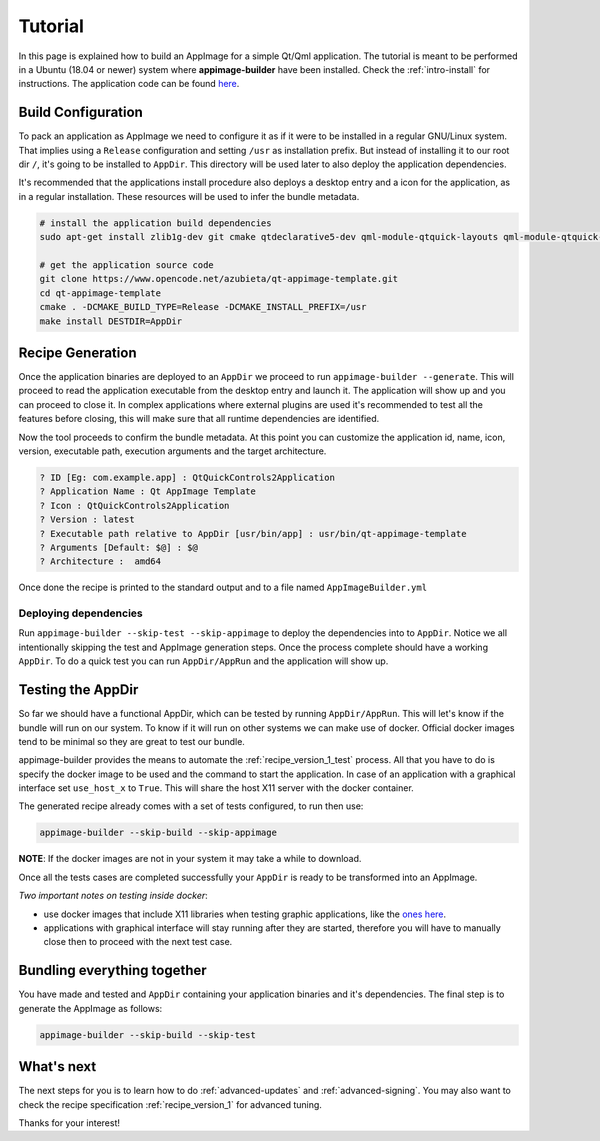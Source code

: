 .. _intro-tutorial:

""""""""
Tutorial
""""""""

In this page is explained how to build an AppImage for a simple Qt/Qml application. The tutorial is meant to be
performed in a Ubuntu (18.04 or newer) system where **appimage-builder** have been installed. Check the :ref:`intro-install`
for instructions. The application code can be found `here`_.

.. _here: https://www.opencode.net/azubieta/qt-appimage-template

===================
Build Configuration
===================

To pack an application as AppImage we need to configure it as if it were to be installed in a regular GNU/Linux
system. That implies using a ``Release`` configuration and setting ``/usr`` as installation prefix. But
instead of installing it to our root dir ``/``, it's going to be installed to ``AppDir``. This directory will
be used later to also deploy the application dependencies.

It's recommended that the applications install procedure also deploys a desktop entry and a icon for the
application, as in a regular installation. These resources will be used to infer the bundle metadata.

.. code-block:: shell

    # install the application build dependencies
    sudo apt-get install zlib1g-dev git cmake qtdeclarative5-dev qml-module-qtquick-layouts qml-module-qtquick-layouts qml-module-qtquick-controls2

    # get the application source code
    git clone https://www.opencode.net/azubieta/qt-appimage-template.git
    cd qt-appimage-template
    cmake . -DCMAKE_BUILD_TYPE=Release -DCMAKE_INSTALL_PREFIX=/usr
    make install DESTDIR=AppDir


=================
Recipe Generation
=================

Once the application binaries are deployed to an ``AppDir`` we proceed to run ``appimage-builder --generate``. This
will proceed to read the application executable from the desktop entry and launch it. The application will show up and
you can proceed to close it. In complex applications where external plugins are used it's recommended to test all
the features before closing, this will make sure that all runtime dependencies are identified.

Now the tool proceeds to confirm the bundle metadata. At this point you can customize the application id, name,
icon, version, executable path, execution arguments and the target architecture.


.. code-block:: shell

    ? ID [Eg: com.example.app] : QtQuickControls2Application
    ? Application Name : Qt AppImage Template
    ? Icon : QtQuickControls2Application
    ? Version : latest
    ? Executable path relative to AppDir [usr/bin/app] : usr/bin/qt-appimage-template
    ? Arguments [Default: $@] : $@
    ? Architecture :  amd64

Once done the recipe is printed to the standard output and to a file named ``AppImageBuilder.yml``


Deploying dependencies
======================

Run ``appimage-builder --skip-test --skip-appimage`` to deploy the dependencies into to ``AppDir``. Notice we all
intentionally skipping the test and AppImage generation steps. Once the process complete should have a working
``AppDir``. To do a quick test you can run ``AppDir/AppRun`` and the application will show up.


==================
Testing the AppDir
==================

So far we should have a functional AppDir, which can be tested by running ``AppDir/AppRun``. This will let's know if
the bundle will run on our system. To know if it will run on other systems we can make use of docker. Official docker
images tend to be minimal so they are great to test our bundle.

appimage-builder provides the means to automate the :ref:`recipe_version_1_test` process. All that you have to do is
specify the docker image to be used and the command to start the application. In case of an application with a
graphical interface set ``use_host_x`` to ``True``. This will share the host X11 server with the docker container.

The generated recipe already comes with a set of tests configured, to run then use:

.. code-block:: text

   appimage-builder --skip-build --skip-appimage

**NOTE**: If the docker images are not in your system it may take a while to download.

Once all the tests cases are completed successfully your ``AppDir`` is ready to be transformed into an AppImage.

*Two important notes on testing inside docker*:

- use docker images that include X11 libraries when testing graphic applications, like the `ones here`_.
- applications with graphical interface will stay running after they are started, therefore you will
  have to manually close then to proceed with the next test case.

.. _ones here: https://hub.docker.com/r/appimagecrafters/tests-env

============================
Bundling everything together
============================

You have made and tested and ``AppDir`` containing your application binaries and it's dependencies. The final step
is to generate the AppImage as follows:

.. code-block:: text

   appimage-builder --skip-build --skip-test


===========
What's next
===========

The next steps for you is to learn how to do :ref:`advanced-updates` and :ref:`advanced-signing`. You may also want
to check the recipe specification :ref:`recipe_version_1` for advanced tuning.

Thanks for your interest!

